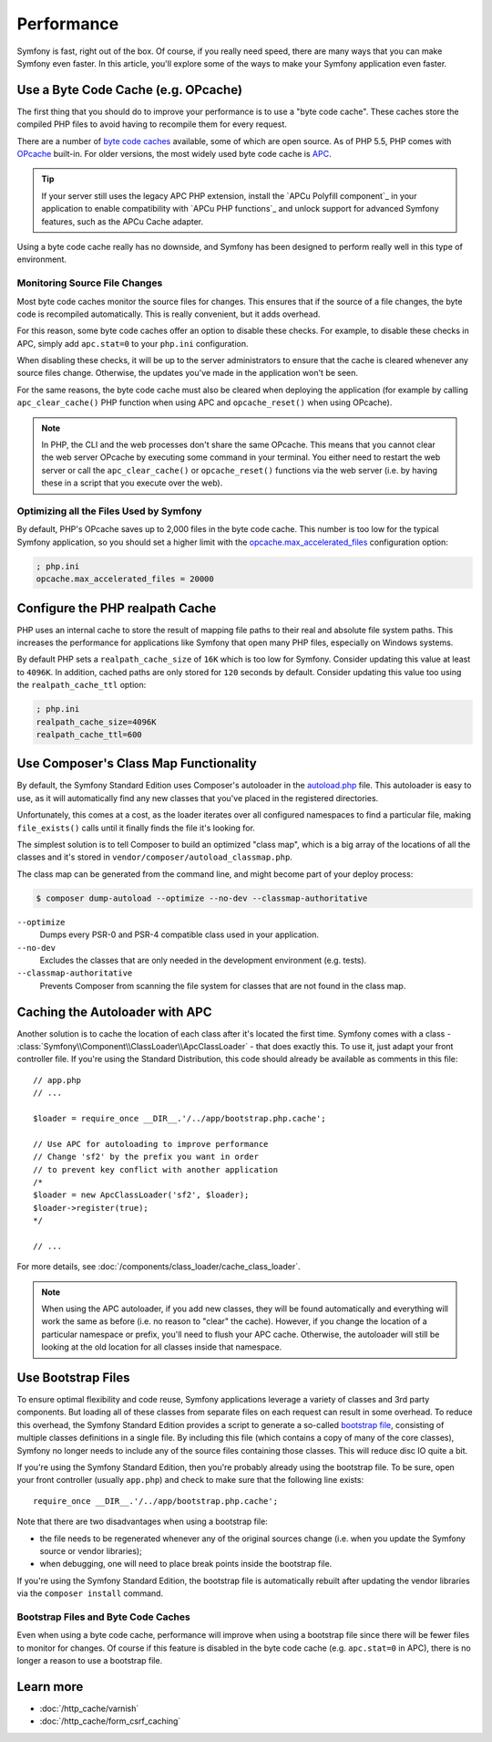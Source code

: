 .. index::
   single: Tests

Performance
===========

Symfony is fast, right out of the box. Of course, if you really need speed,
there are many ways that you can make Symfony even faster. In this article,
you'll explore some of the ways to make your Symfony application even faster.

.. index::
   single: Performance; Byte code cache

Use a Byte Code Cache (e.g. OPcache)
------------------------------------

The first thing that you should do to improve your performance is to use a
"byte code cache". These caches store the compiled PHP files to avoid having
to recompile them for every request.

There are a number of `byte code caches`_ available, some of which are open
source. As of PHP 5.5, PHP comes with `OPcache`_ built-in. For older versions,
the most widely used byte code cache is `APC`_.

.. tip::

    If your server still uses the legacy APC PHP extension, install the
    `APCu Polyfill component`_ in your application to enable compatibility with
    `APCu PHP functions`_ and unlock support for advanced Symfony features, such
    as the APCu Cache adapter.

Using a byte code cache really has no downside, and Symfony has been designed
to perform really well in this type of environment.

Monitoring Source File Changes
~~~~~~~~~~~~~~~~~~~~~~~~~~~~~~

Most byte code caches monitor the source files for changes. This ensures that if
the source of a file changes, the byte code is recompiled automatically.
This is really convenient, but it adds overhead.

For this reason, some byte code caches offer an option to disable these checks.
For example, to disable these checks in APC, simply add ``apc.stat=0`` to your
``php.ini`` configuration.

When disabling these checks, it will be up to the server administrators to
ensure that the cache is cleared whenever any source files change. Otherwise,
the updates you've made in the application won't be seen.

For the same reasons, the byte code cache must also be cleared when deploying
the application (for example by calling ``apc_clear_cache()`` PHP function when
using APC and ``opcache_reset()`` when using OPcache).

.. note::

    In PHP, the CLI and the web processes don't share the same OPcache. This
    means that you cannot clear the web server OPcache by executing some command
    in your terminal. You either need to restart the web server or call the
    ``apc_clear_cache()`` or ``opcache_reset()`` functions via the web server
    (i.e. by having these in a script that you execute over the web).

Optimizing all the Files Used by Symfony
~~~~~~~~~~~~~~~~~~~~~~~~~~~~~~~~~~~~~~~~

By default, PHP's OPcache saves up to 2,000 files in the byte code cache. This
number is too low for the typical Symfony application, so you should set a
higher limit with the `opcache.max_accelerated_files`_ configuration option:

.. code-block:: ini

    ; php.ini
    opcache.max_accelerated_files = 20000

Configure the PHP realpath Cache
--------------------------------

PHP uses an internal cache to store the result of mapping file paths to their
real and absolute file system paths. This increases the performance for
applications like Symfony that open many PHP files, especially on Windows
systems.

By default PHP sets a ``realpath_cache_size`` of ``16K`` which is too low for
Symfony. Consider updating this value at least to ``4096K``. In addition, cached
paths are only stored for ``120`` seconds by default. Consider updating this
value too using the ``realpath_cache_ttl`` option:

.. code-block:: ini

    ; php.ini
    realpath_cache_size=4096K
    realpath_cache_ttl=600

.. index::
   single: Performance; Autoloader

Use Composer's Class Map Functionality
--------------------------------------

By default, the Symfony Standard Edition uses Composer's autoloader
in the `autoload.php`_ file. This autoloader is easy to use, as it will
automatically find any new classes that you've placed in the registered
directories.

Unfortunately, this comes at a cost, as the loader iterates over all configured
namespaces to find a particular file, making ``file_exists()`` calls until it
finally finds the file it's looking for.

The simplest solution is to tell Composer to build an optimized "class map",
which is a big array of the locations of all the classes and it's stored
in ``vendor/composer/autoload_classmap.php``.

The class map can be generated from the command line, and might become part of
your deploy process:

.. code-block:: bash

    $ composer dump-autoload --optimize --no-dev --classmap-authoritative

``--optimize``
  Dumps every PSR-0 and PSR-4 compatible class used in your application.
``--no-dev``
  Excludes the classes that are only needed in the development environment
  (e.g. tests).
``--classmap-authoritative``
  Prevents Composer from scanning the file system for classes that are not
  found in the class map.

Caching the Autoloader with APC
-------------------------------

Another solution is to cache the location of each class after it's located
the first time. Symfony comes with a class - :class:`Symfony\\Component\\ClassLoader\\ApcClassLoader` -
that does exactly this. To use it, just adapt your front controller file.
If you're using the Standard Distribution, this code should already be available
as comments in this file::

    // app.php
    // ...

    $loader = require_once __DIR__.'/../app/bootstrap.php.cache';

    // Use APC for autoloading to improve performance
    // Change 'sf2' by the prefix you want in order
    // to prevent key conflict with another application
    /*
    $loader = new ApcClassLoader('sf2', $loader);
    $loader->register(true);
    */

    // ...

For more details, see :doc:`/components/class_loader/cache_class_loader`.

.. note::

    When using the APC autoloader, if you add new classes, they will be found
    automatically and everything will work the same as before (i.e. no
    reason to "clear" the cache). However, if you change the location of a
    particular namespace or prefix, you'll need to flush your APC cache. Otherwise,
    the autoloader will still be looking at the old location for all classes
    inside that namespace.

.. index::
   single: Performance; Bootstrap files

Use Bootstrap Files
-------------------

To ensure optimal flexibility and code reuse, Symfony applications leverage
a variety of classes and 3rd party components. But loading all of these classes
from separate files on each request can result in some overhead. To reduce
this overhead, the Symfony Standard Edition provides a script to generate
a so-called `bootstrap file`_, consisting of multiple classes definitions
in a single file. By including this file (which contains a copy of many of
the core classes), Symfony no longer needs to include any of the source files
containing those classes. This will reduce disc IO quite a bit.

If you're using the Symfony Standard Edition, then you're probably already
using the bootstrap file. To be sure, open your front controller (usually
``app.php``) and check to make sure that the following line exists::

    require_once __DIR__.'/../app/bootstrap.php.cache';

Note that there are two disadvantages when using a bootstrap file:

* the file needs to be regenerated whenever any of the original sources change
  (i.e. when you update the Symfony source or vendor libraries);

* when debugging, one will need to place break points inside the bootstrap file.

If you're using the Symfony Standard Edition, the bootstrap file is automatically
rebuilt after updating the vendor libraries via the ``composer install`` command.

Bootstrap Files and Byte Code Caches
~~~~~~~~~~~~~~~~~~~~~~~~~~~~~~~~~~~~

Even when using a byte code cache, performance will improve when using a bootstrap
file since there will be fewer files to monitor for changes. Of course if this
feature is disabled in the byte code cache (e.g. ``apc.stat=0`` in APC), there
is no longer a reason to use a bootstrap file.

Learn more
----------

* :doc:`/http_cache/varnish`
* :doc:`/http_cache/form_csrf_caching`

.. _`byte code caches`: https://en.wikipedia.org/wiki/List_of_PHP_accelerators
.. _`OPcache`: http://php.net/manual/en/book.opcache.php
.. _`opcache.max_accelerated_files`: http://php.net/manual/en/opcache.configuration.php#ini.opcache.max-accelerated-files
.. _`APC`: http://php.net/manual/en/book.apc.php
.. _`autoload.php`: https://github.com/symfony/symfony-standard/blob/master/app/autoload.php
.. _`bootstrap file`: https://github.com/sensiolabs/SensioDistributionBundle/blob/master/Composer/ScriptHandler.php
